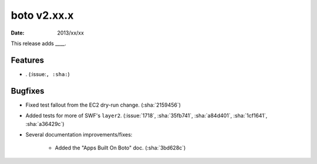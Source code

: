 boto v2.xx.x
============

:date: 2013/xx/xx

This release adds ____.


Features
--------

* . (:issue:``, :sha:``)


Bugfixes
--------

* Fixed test fallout from the EC2 dry-run change. (:sha:`2159456`)
* Added tests for more of SWF's ``layer2``. (:issue:`1718`, :sha:`35fb741`,
  :sha:`a84d401`, :sha:`1cf1641`, :sha:`a36429c`)
* Several documentation improvements/fixes:

    * Added the "Apps Built On Boto" doc. (:sha:`3bd628c`)
